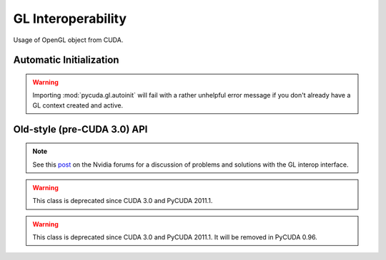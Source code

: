 .. _gl-interop:

GL Interoperability
===================

.. module:: pycuda.gl

.. function :: make_context(dev, flags=0)

    Create and return a :class:`pycuda.driver.Context` that has GL interoperability
    enabled.

    .. warning ::

        This will fail with a rather unhelpful error message if you don't already 
        have a GL context created and active.

.. class :: graphics_map_flags

    Usage of OpenGL object from CUDA.

    .. attribute :: NONE

        Read and write access to mapped OpenGL object from CUDA code.

    .. attribute :: READ_ONLY

        Read only access to mapped OpenGL object from CUDA code.

    .. attribute :: WRITE_DISCARD

        Write only access to mapped OpenGL object from CUDA code. Reading
        is prohibited.

.. class :: RegisteredBuffer(bufobj, flags = CU_GRAPHICS_MAP_RESOURCE_FLAGS_NONE)

    Object managing mapping of OpenGL buffers to CUDA. Cannot be used to
    map images.

    .. method :: gl_handle()
    .. method :: unregister()
    .. method :: map(stream=None)

        Return a :class:`RegisteredMapping`.

.. class :: RegisteredImage(bufobj, target, flags = CU_GRAPHICS_MAP_RESOURCE_FLAGS_NONE)

    Object managing mapping of OpenGL textures and render buffers to CUDA.

    *target* must be be one of:

     * `GL_TEXTURE_2D`
     * `GL_TEXTURE_RECTANGLE`
     * `GL_TEXTURE_CUBE_MAP`
     * `GL_TEXTURE_3D`
     * `GL_TEXTURE_2D_ARRAY`
     * `GL_RENDERBUFFER`

    (see PyOpenGL docs)

    .. method :: gl_handle()
    .. method :: unregister()
    .. method :: map(stream=None)

        Return a :class:`RegisteredMapping`.

.. class :: RegisteredMapping

    .. method :: unmap(stream=None)

        If no stream is specified, the unmap will use the same stream as the original
        mapping.

    .. method :: device_ptr_and_size()

        Return a tuple *(dev_pointer, size)*.

        .. versionadded: 2011.1

    .. method :: array(index, level)

        Return an array for mapped image object for given array index and MIP level.

Automatic Initialization
------------------------

.. module:: pycuda.gl.autoinit

.. warning ::

    Importing :mod:`pycuda.gl.autoinit` will fail with a rather unhelpful error 
    message if you don't already have a GL context created and active.

.. data:: device
.. data:: context

Old-style (pre-CUDA 3.0) API
----------------------------

.. function :: init()

    Enable GL interoperability for the already-created (so far non-GL)
    and currently active :class:`pycuda.driver.Context`.

    According to the forum post referenced in the note below, this will succeed 
    on Windows XP and Linux, but it will not work on Windows Vista. There you 
    *have* to create the GL-enabled context using :func:`make_context`.

    .. warning ::

        This function is deprecated since CUDA 3.0 and PyCUDA 2011.1.

    .. warning ::

        This will fail with a rather unhelpful error message if you don't already 
        have a GL context created and active.

.. note ::

    See this `post <http://forums.nvidia.com/index.php?showtopic=88152>`_ on the
    Nvidia forums for a discussion of problems and solutions with the GL interop
    interface.

.. class :: BufferObject(bufobj)

    .. warning ::

        This class is deprecated since CUDA 3.0 and PyCUDA 2011.1.

    .. method :: unregister()
    .. attribute :: handle()
    .. method :: map()

.. class :: BufferObjectMapping

    .. warning ::

        This class is deprecated since CUDA 3.0 and PyCUDA 2011.1.
        It will be removed in PyCUDA 0.96.

    .. method :: unmap()
    .. method :: device_ptr()
    .. method :: size()

